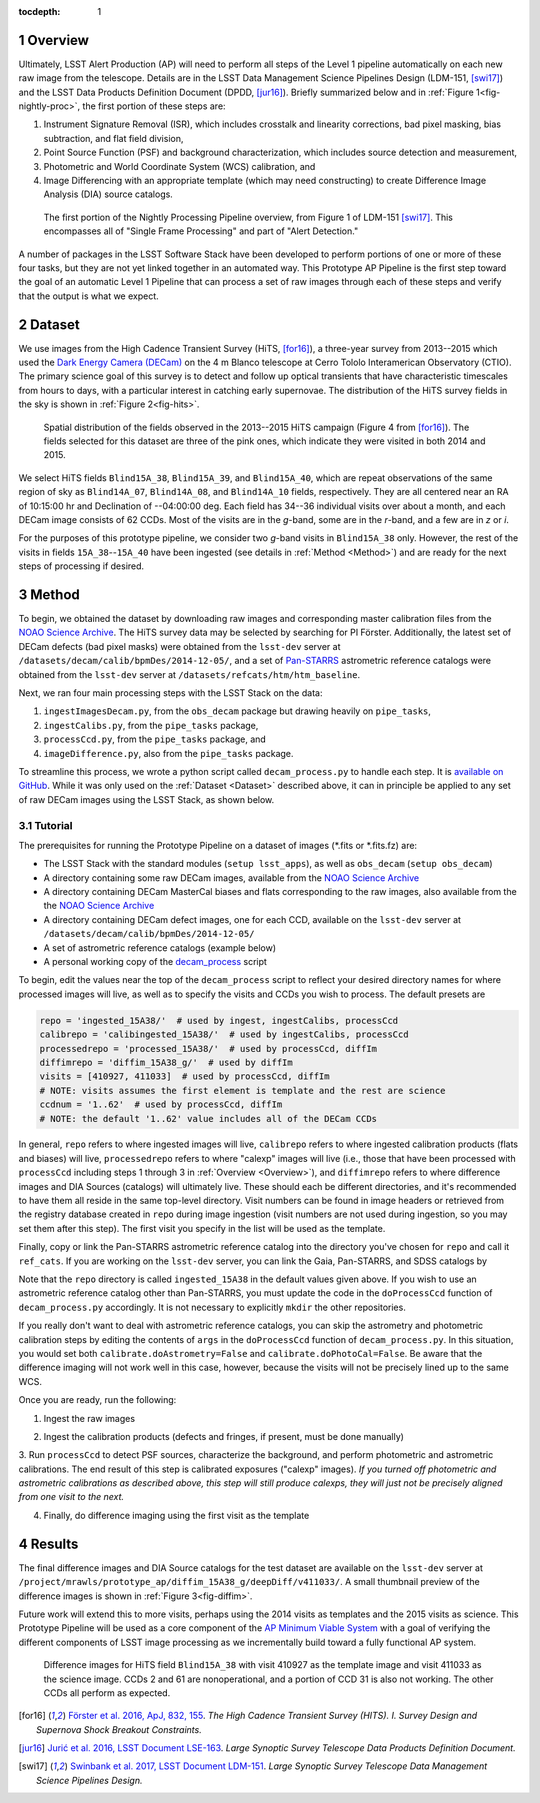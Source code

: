 :tocdepth: 1

.. Please do not modify tocdepth; will be fixed when a new Sphinx theme is shipped.

.. sectnum::

.. Add content below. Do not include the document title.

.. _Overview:

Overview
========

Ultimately, LSST Alert Production (AP) will need to perform all steps of the Level 1
pipeline automatically on each new raw image from the telescope. Details
are in the LSST Data Management Science Pipelines Design (LDM-151, [swi17]_) and 
the LSST Data Products Definition Document (DPDD, [jur16]_). Briefly
summarized below and in :ref:`Figure 1<fig-nightly-proc>`, the first portion of these steps are:

1. Instrument Signature Removal (ISR), which includes crosstalk and linearity corrections, bad pixel masking, bias subtraction, and flat field division,
2. Point Source Function (PSF) and background characterization, which includes source detection and measurement,
3. Photometric and World Coordinate System (WCS) calibration, and
4. Image Differencing with an appropriate template (which may need constructing) to create Difference Image Analysis (DIA) source catalogs.

.. figure:: /_static/nightly_processing_1.png
   :name: fig-nightly-proc
   :alt: First portion of the LDM-151 Nightly Overview flowchart, from ISR to Image Differencing
   
   The first portion of the Nightly Processing Pipeline overview, from Figure 1 of 
   LDM-151 [swi17]_. This encompasses all of "Single Frame Processing" and part of "Alert Detection."

A number of packages in the LSST Software Stack have been developed to perform
portions of one or more of these four tasks, but they are not yet linked together
in an automated way. This Prototype AP Pipeline is the first step toward the goal
of an automatic Level 1 Pipeline that can process a set of raw images through 
each of these steps and verify that the output is what we expect.


.. _Dataset:

Dataset
=======

We use images from the High Cadence Transient Survey (HiTS, [for16]_), a three-year survey 
from 2013--2015 which used the `Dark Energy Camera (DECam) <http://www.ctio.noao.edu/noao/content/DECam-What>`_
on the 4 m Blanco telescope at Cerro Tololo Interamerican Observatory (CTIO).
The primary science goal of this survey is to detect and follow up optical transients
that have characteristic timescales from hours to days, with a particular interest in catching early supernovae.
The distribution of the HiTS survey fields in the sky is shown in :ref:`Figure 2<fig-hits>`.

.. figure:: /_static/forster_fig4.png
   :name: fig-hits
   :alt: Distribution of the HiTS survey fields in the sky, color-coded by year
   
   Spatial distribution of the fields observed in the 2013--2015 HiTS campaign (Figure 4 from [for16]_).
   The fields selected for this dataset are three of the pink ones, which indicate they were visited in both 2014 and 2015.

We select HiTS fields ``Blind15A_38``, ``Blind15A_39``, and ``Blind15A_40``, which
are repeat observations of the same region of sky as ``Blind14A_07``, ``Blind14A_08``, and ``Blind14A_10``
fields, respectively. They are all centered near an RA of 10:15:00 hr and Declination of --04:00:00 deg.
Each field has 34--36 individual visits over about a month, and each DECam image consists of 62 CCDs.
Most of the visits are in the *g*-band, some are in the *r*-band, and a few are in *z* or *i*.

For the purposes of this prototype pipeline, we consider two *g*-band visits in ``Blind15A_38`` only.
However, the rest of the visits in fields ``15A_38``--``15A_40`` have been ingested (see details in :ref:`Method <Method>`)
and are ready for the next steps of processing if desired.


.. _Method:

Method
======

To begin, we obtained the dataset by downloading raw images and corresponding master calibration files 
from the `NOAO Science Archive <http://archive.noao.edu/search/query>`_. The HiTS survey data 
may be selected by searching for PI Förster. Additionally, the latest set of DECam defects (bad
pixel masks) were obtained from the ``lsst-dev`` server at ``/datasets/decam/calib/bpmDes/2014-12-05/``,
and a set of `Pan-STARRS <https://panstarrs.stsci.edu>`_ astrometric reference catalogs were obtained from 
the ``lsst-dev`` server at ``/datasets/refcats/htm/htm_baseline``.

Next, we ran four main processing steps with the LSST Stack on the data:

1. ``ingestImagesDecam.py``, from the ``obs_decam`` package but drawing heavily on ``pipe_tasks``,
2. ``ingestCalibs.py``, from the ``pipe_tasks`` package,
3. ``processCcd.py``, from the ``pipe_tasks`` package, and
4. ``imageDifference.py``, also from the ``pipe_tasks`` package.

To streamline this process, we wrote a python script called ``decam_process.py`` to handle each step.
It is `available on GitHub <https://github.com/lsst-dm/decam_hits/blob/master/decam_process.py>`_.
While it was only used on the :ref:`Dataset <Dataset>` described above, it can
in principle be applied to any set of raw DECam images using the LSST Stack, as shown below.


.. _Tutorial:

Tutorial
--------

The prerequisites for running the Prototype Pipeline on a dataset of images (\*.fits or \*.fits.fz) are:

- The LSST Stack with the standard modules (``setup lsst_apps``), as well as ``obs_decam`` (``setup obs_decam``)
- A directory containing some raw DECam images, available from the `NOAO Science Archive <http://archive.noao.edu/search/query>`_
- A directory containing DECam MasterCal biases and flats corresponding to the raw images, also available from the the `NOAO Science Archive <http://archive.noao.edu/search/query>`_
- A directory containing DECam defect images, one for each CCD, available on the ``lsst-dev`` server at ``/datasets/decam/calib/bpmDes/2014-12-05/``
- A set of astrometric reference catalogs (example below)
- A personal working copy of the `decam_process <https://github.com/lsst-dm/decam_hits/blob/master/decam_process.py>`_ script

To begin, edit the values near the top of the ``decam_process`` script to reflect your desired directory names
for where processed images will live, as well as to specify the visits and CCDs you wish to process. The default presets are

.. code-block:: python

   repo = 'ingested_15A38/'  # used by ingest, ingestCalibs, processCcd
   calibrepo = 'calibingested_15A38/'  # used by ingestCalibs, processCcd
   processedrepo = 'processed_15A38/'  # used by processCcd, diffIm
   diffimrepo = 'diffim_15A38_g/'  # used by diffIm
   visits = [410927, 411033]  # used by processCcd, diffIm
   # NOTE: visits assumes the first element is template and the rest are science
   ccdnum = '1..62'  # used by processCcd, diffIm
   # NOTE: the default '1..62' value includes all of the DECam CCDs

In general, ``repo`` refers to where ingested images will live, ``calibrepo``
refers to where ingested calibration products (flats and biases) will live, ``processedrepo`` refers to where "calexp"
images will live (i.e., those that have been processed with ``processCcd`` including steps 1 through 3 in :ref:`Overview <Overview>`),
and ``diffimrepo`` refers to where difference images and DIA Sources (catalogs) will ultimately live.
These should each be different directories, and it's recommended to have them all reside in the same top-level directory.
Visit numbers can be found in image headers or retrieved from the registry database created in ``repo`` during image ingestion 
(visit numbers are not used during ingestion, so you may set them after this step). The first visit you specify
in the list will be used as the template.

Finally, copy or link the Pan-STARRS astrometric reference catalog into the directory you've chosen for 
``repo`` and call it ``ref_cats``. If you are working on the ``lsst-dev`` server, you can link the Gaia, 
Pan-STARRS, and SDSS catalogs by 

.. prompt:: bash
   
   mkdir repo
   ln -s /datasets/refcats/htm/htm_baseline repo/ref_cats

Note that the ``repo`` directory is called ``ingested_15A38`` in the default values given above.
If you wish to use an astrometric reference catalog other than Pan-STARRS, you must update the code in the ``doProcessCcd``
function of ``decam_process.py`` accordingly. It is not necessary to explicitly ``mkdir`` the other repositories.

If you really don't want to deal with astrometric reference catalogs, you can skip the astrometry and 
photometric calibration steps by editing the contents of ``args`` in the ``doProcessCcd`` function of ``decam_process.py``. 
In this situation, you would set both ``calibrate.doAstrometry=False`` and ``calibrate.doPhotoCal=False``. 
Be aware that the difference imaging will not work well in this case, however, because the visits 
will not be precisely lined up to the same WCS.

Once you are ready, run the following:

1. Ingest the raw images

.. prompt:: bash
   
   python decam_process.py ingest -f path/to/rawimages/
   
2. Ingest the calibration products (defects and fringes, if present, must be done manually)

.. prompt:: bash

   python decam_process.py ingestCalibs -f path/to/biases/and/flats/
   cd calibrepo
   ingestCalibs.py ../repo --calib . --calibType defect --validity 999 ../path/to/defects/
   cd -

3. Run ``processCcd`` to detect PSF sources, characterize the background, and perform photometric and astrometric calibrations.
The end result of this step is calibrated exposures ("calexp" images). *If you turned off photometric and astrometric calibrations
as described above, this step will still produce calexps, they will just not be precisely aligned from one visit to the next.*

.. prompt:: bash

   python decam_process.py processCcd
   
4. Finally, do difference imaging using the first visit as the template

.. prompt:: bash

   python decam_process.py diffIm


.. _Results:

Results
=======

The final difference images and DIA Source catalogs for the test dataset are available 
on the ``lsst-dev`` server at ``/project/mrawls/prototype_ap/diffim_15A38_g/deepDiff/v411033/``.
A small thumbnail preview of the difference images is shown in :ref:`Figure 3<fig-diffim>`.

Future work will extend this to more visits, perhaps using the 2014 visits as templates and the 2015
visits as science. This Prototype Pipeline will be used as a core component of the `AP Minimum Viable System <https://confluence.lsstcorp.org/display/~ebellm/AP+Minimum+Viable+System>`_
with a goal of verifying the different components of LSST image processing as we incrementally build toward
a fully functional AP system.

.. figure:: /_static/diffim_15A38_v411033.png
   :name: fig-diffim
   :alt: Difference images for a single DECam visit with all the CCDs
   
   Difference images for HiTS field ``Blind15A_38`` with visit 410927 as the template
   image and visit 411033 as the science image. CCDs 2 and 61 are nonoperational, and
   a portion of CCD 31 is also not working. The other CCDs all perform as expected.



.. [for16] `Förster et al. 2016, ApJ, 832, 155 <http://adsabs.harvard.edu/cgi-bin/nph-data_query?bibcode=2016ApJ...832..155F>`_.
   *The High Cadence Transient Survey (HITS). I. Survey Design and Supernova Shock Breakout Constraints.*

.. [jur16] `Jurić et al. 2016, LSST Document LSE-163 <https://docushare.lsstcorp.org/docushare/dsweb/Get/LSE-163>`_.
   *Large Synoptic Survey Telescope Data Products Definition Document.*

.. [swi17] `Swinbank et al. 2017, LSST Document LDM-151 <https://ldm-151.lsst.io>`_.
   *Large Synoptic Survey Telescope Data Management Science Pipelines Design.*

